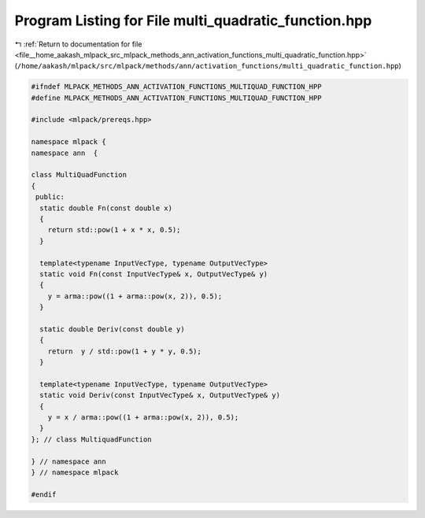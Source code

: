 
.. _program_listing_file__home_aakash_mlpack_src_mlpack_methods_ann_activation_functions_multi_quadratic_function.hpp:

Program Listing for File multi_quadratic_function.hpp
=====================================================

|exhale_lsh| :ref:`Return to documentation for file <file__home_aakash_mlpack_src_mlpack_methods_ann_activation_functions_multi_quadratic_function.hpp>` (``/home/aakash/mlpack/src/mlpack/methods/ann/activation_functions/multi_quadratic_function.hpp``)

.. |exhale_lsh| unicode:: U+021B0 .. UPWARDS ARROW WITH TIP LEFTWARDS

.. code-block:: cpp

   
   #ifndef MLPACK_METHODS_ANN_ACTIVATION_FUNCTIONS_MULTIQUAD_FUNCTION_HPP
   #define MLPACK_METHODS_ANN_ACTIVATION_FUNCTIONS_MULTIQUAD_FUNCTION_HPP
   
   #include <mlpack/prereqs.hpp>
   
   namespace mlpack {
   namespace ann  {
   
   class MultiQuadFunction
   {
    public:
     static double Fn(const double x)
     {
       return std::pow(1 + x * x, 0.5);
     }
   
     template<typename InputVecType, typename OutputVecType>
     static void Fn(const InputVecType& x, OutputVecType& y)
     {
       y = arma::pow((1 + arma::pow(x, 2)), 0.5);
     }
   
     static double Deriv(const double y)
     {
       return  y / std::pow(1 + y * y, 0.5);
     }
   
     template<typename InputVecType, typename OutputVecType>
     static void Deriv(const InputVecType& x, OutputVecType& y)
     {
       y = x / arma::pow((1 + arma::pow(x, 2)), 0.5);
     }
   }; // class MultiquadFunction
   
   } // namespace ann
   } // namespace mlpack
   
   #endif
